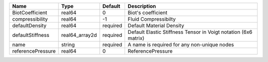 

================= ============== ======== =============================================================== 
Name              Type           Default  Description                                                     
================= ============== ======== =============================================================== 
BiotCoefficient   real64         0        Biot's coefficient                                              
compressibility   real64         -1       Fluid Compressibilty                                            
defaultDensity    real64         required Default Material Density                                        
defaultStiffness  real64_array2d required Default Elastic Stiffness Tensor in Voigt notation (6x6 matrix) 
name              string         required A name is required for any non-unique nodes                     
referencePressure real64         0        ReferencePressure                                               
================= ============== ======== =============================================================== 



